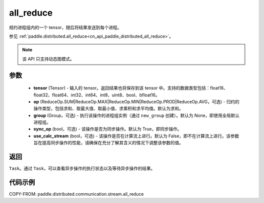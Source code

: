 .. _cn_api_paddle_distributed_stream_all_reduce:

all_reduce
-------------------------------


.. py:function:: paddle.distributed.stream.all_reduce(tensor, op=ReduceOp.SUM, group=None, sync_op=True, use_calc_stream=False)

规约进程组内的一个 tensor，随后将结果发送到每个进程。

参见 :ref:`paddle.distributed.all_reduce<cn_api_paddle_distributed_all_reduce>`。

.. note::
  该 API 只支持动态图模式。

参数
:::::::::
    - **tensor** (Tensor) - 输入的 tensor。返回结果也将保存到该 tensor 中。支持的数据类型包括：float16、float32、float64、int32、int64、int8、uint8、bool、bfloat16。
    - **op** (ReduceOp.SUM|ReduceOp.MAX|ReduceOp.MIN|ReduceOp.PROD|ReduceOp.AVG，可选) - 归约的操作类型，包括求和、取最大值、取最小值、求乘积和求平均值。默认为求和。
    - **group** (Group，可选) - 执行该操作的进程组实例（通过 ``new_group`` 创建）。默认为 None，即使用全局默认进程组。
    - **sync_op** (bool，可选) - 该操作是否为同步操作。默认为 True，即同步操作。
    - **use_calc_stream** (bool，可选) - 该操作是否在计算流上进行。默认为 False，即不在计算流上进行。该参数旨在提高同步操作的性能，请确保在充分了解其含义的情况下调整该参数的值。

返回
:::::::::
``Task``。通过 ``Task``，可以查看异步操作的执行状态以及等待异步操作的结果。

代码示例
:::::::::
COPY-FROM: paddle.distributed.communication.stream.all_reduce
